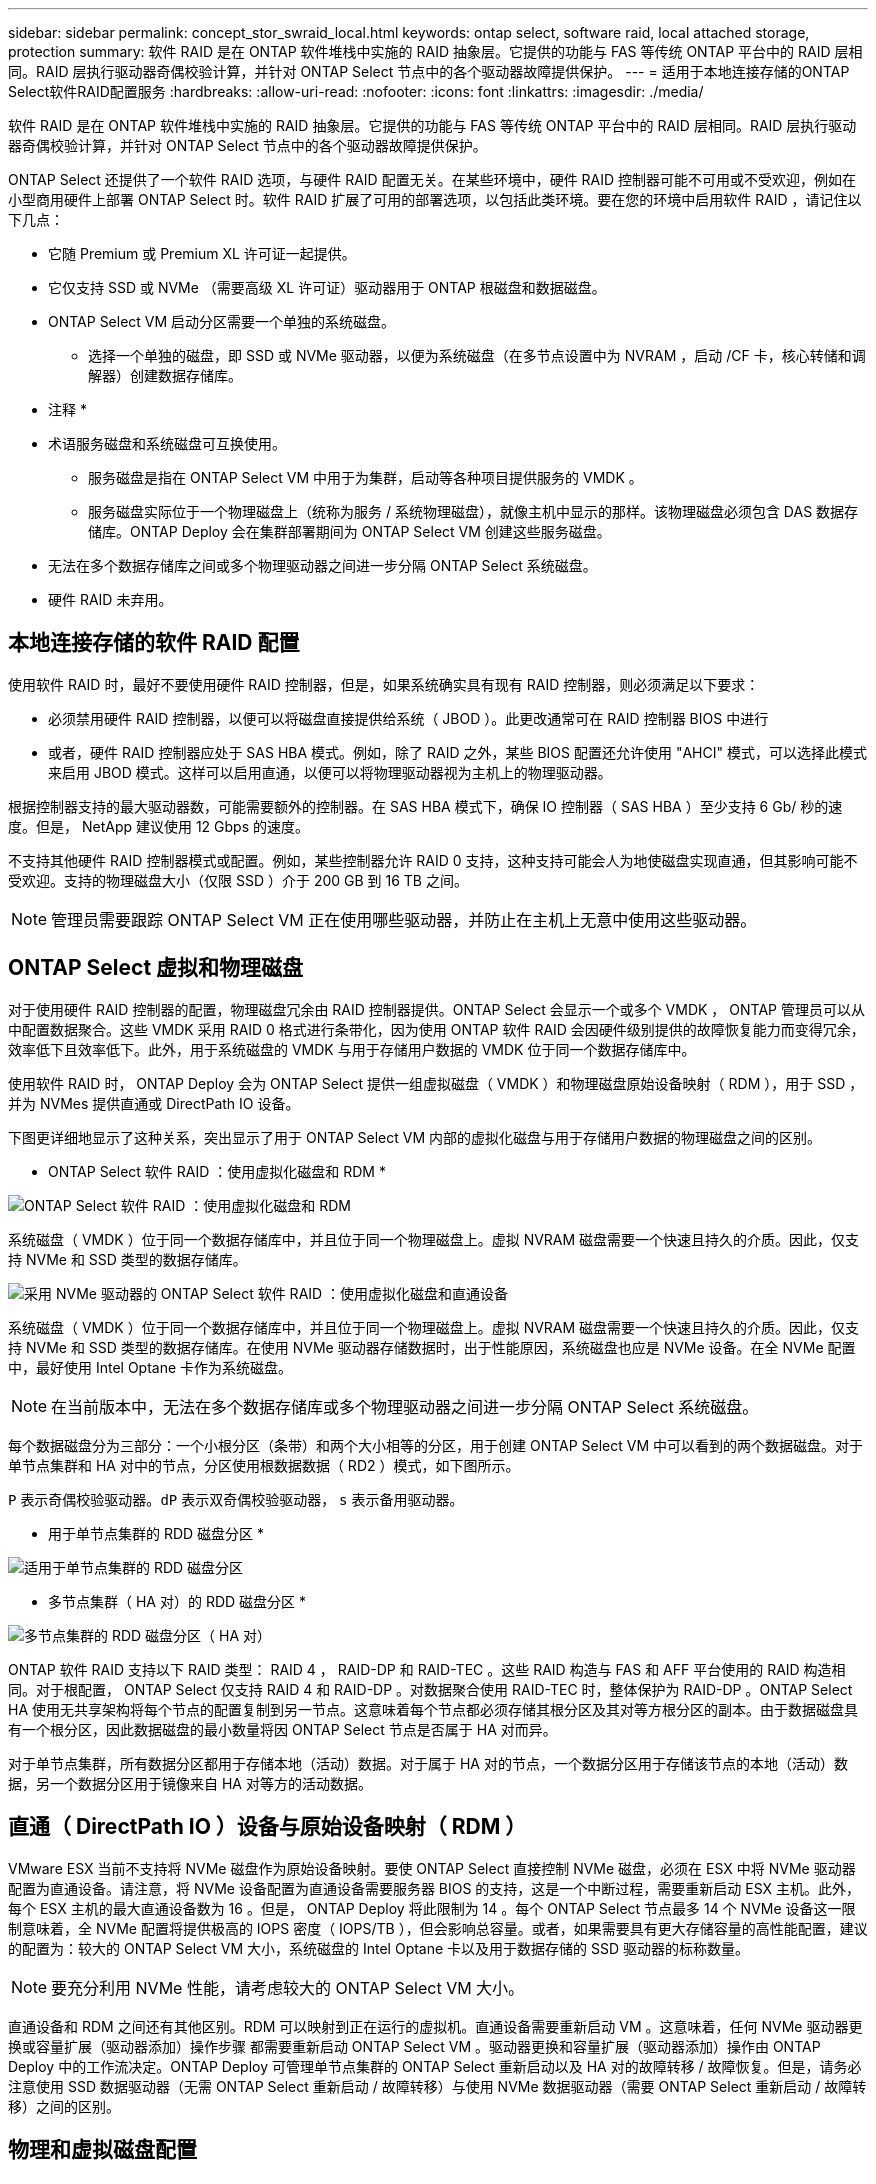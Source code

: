 ---
sidebar: sidebar 
permalink: concept_stor_swraid_local.html 
keywords: ontap select, software raid, local attached storage, protection 
summary: 软件 RAID 是在 ONTAP 软件堆栈中实施的 RAID 抽象层。它提供的功能与 FAS 等传统 ONTAP 平台中的 RAID 层相同。RAID 层执行驱动器奇偶校验计算，并针对 ONTAP Select 节点中的各个驱动器故障提供保护。 
---
= 适用于本地连接存储的ONTAP Select软件RAID配置服务
:hardbreaks:
:allow-uri-read: 
:nofooter: 
:icons: font
:linkattrs: 
:imagesdir: ./media/


[role="lead"]
软件 RAID 是在 ONTAP 软件堆栈中实施的 RAID 抽象层。它提供的功能与 FAS 等传统 ONTAP 平台中的 RAID 层相同。RAID 层执行驱动器奇偶校验计算，并针对 ONTAP Select 节点中的各个驱动器故障提供保护。

ONTAP Select 还提供了一个软件 RAID 选项，与硬件 RAID 配置无关。在某些环境中，硬件 RAID 控制器可能不可用或不受欢迎，例如在小型商用硬件上部署 ONTAP Select 时。软件 RAID 扩展了可用的部署选项，以包括此类环境。要在您的环境中启用软件 RAID ，请记住以下几点：

* 它随 Premium 或 Premium XL 许可证一起提供。
* 它仅支持 SSD 或 NVMe （需要高级 XL 许可证）驱动器用于 ONTAP 根磁盘和数据磁盘。
* ONTAP Select VM 启动分区需要一个单独的系统磁盘。
+
** 选择一个单独的磁盘，即 SSD 或 NVMe 驱动器，以便为系统磁盘（在多节点设置中为 NVRAM ，启动 /CF 卡，核心转储和调解器）创建数据存储库。




* 注释 *

* 术语服务磁盘和系统磁盘可互换使用。
+
** 服务磁盘是指在 ONTAP Select VM 中用于为集群，启动等各种项目提供服务的 VMDK 。
** 服务磁盘实际位于一个物理磁盘上（统称为服务 / 系统物理磁盘），就像主机中显示的那样。该物理磁盘必须包含 DAS 数据存储库。ONTAP Deploy 会在集群部署期间为 ONTAP Select VM 创建这些服务磁盘。


* 无法在多个数据存储库之间或多个物理驱动器之间进一步分隔 ONTAP Select 系统磁盘。
* 硬件 RAID 未弃用。




== 本地连接存储的软件 RAID 配置

使用软件 RAID 时，最好不要使用硬件 RAID 控制器，但是，如果系统确实具有现有 RAID 控制器，则必须满足以下要求：

* 必须禁用硬件 RAID 控制器，以便可以将磁盘直接提供给系统（ JBOD ）。此更改通常可在 RAID 控制器 BIOS 中进行
* 或者，硬件 RAID 控制器应处于 SAS HBA 模式。例如，除了 RAID 之外，某些 BIOS 配置还允许使用 "AHCI" 模式，可以选择此模式来启用 JBOD 模式。这样可以启用直通，以便可以将物理驱动器视为主机上的物理驱动器。


根据控制器支持的最大驱动器数，可能需要额外的控制器。在 SAS HBA 模式下，确保 IO 控制器（ SAS HBA ）至少支持 6 Gb/ 秒的速度。但是， NetApp 建议使用 12 Gbps 的速度。

不支持其他硬件 RAID 控制器模式或配置。例如，某些控制器允许 RAID 0 支持，这种支持可能会人为地使磁盘实现直通，但其影响可能不受欢迎。支持的物理磁盘大小（仅限 SSD ）介于 200 GB 到 16 TB 之间。


NOTE: 管理员需要跟踪 ONTAP Select VM 正在使用哪些驱动器，并防止在主机上无意中使用这些驱动器。



== ONTAP Select 虚拟和物理磁盘

对于使用硬件 RAID 控制器的配置，物理磁盘冗余由 RAID 控制器提供。ONTAP Select 会显示一个或多个 VMDK ， ONTAP 管理员可以从中配置数据聚合。这些 VMDK 采用 RAID 0 格式进行条带化，因为使用 ONTAP 软件 RAID 会因硬件级别提供的故障恢复能力而变得冗余，效率低下且效率低下。此外，用于系统磁盘的 VMDK 与用于存储用户数据的 VMDK 位于同一个数据存储库中。

使用软件 RAID 时， ONTAP Deploy 会为 ONTAP Select 提供一组虚拟磁盘（ VMDK ）和物理磁盘原始设备映射（ RDM ），用于 SSD ，并为 NVMes 提供直通或 DirectPath IO 设备。

下图更详细地显示了这种关系，突出显示了用于 ONTAP Select VM 内部的虚拟化磁盘与用于存储用户数据的物理磁盘之间的区别。

* ONTAP Select 软件 RAID ：使用虚拟化磁盘和 RDM *

image:ST_18.PNG["ONTAP Select 软件 RAID ：使用虚拟化磁盘和 RDM"]

系统磁盘（ VMDK ）位于同一个数据存储库中，并且位于同一个物理磁盘上。虚拟 NVRAM 磁盘需要一个快速且持久的介质。因此，仅支持 NVMe 和 SSD 类型的数据存储库。

image:ST_19.PNG["采用 NVMe 驱动器的 ONTAP Select 软件 RAID ：使用虚拟化磁盘和直通设备"]

系统磁盘（ VMDK ）位于同一个数据存储库中，并且位于同一个物理磁盘上。虚拟 NVRAM 磁盘需要一个快速且持久的介质。因此，仅支持 NVMe 和 SSD 类型的数据存储库。在使用 NVMe 驱动器存储数据时，出于性能原因，系统磁盘也应是 NVMe 设备。在全 NVMe 配置中，最好使用 Intel Optane 卡作为系统磁盘。


NOTE: 在当前版本中，无法在多个数据存储库或多个物理驱动器之间进一步分隔 ONTAP Select 系统磁盘。

每个数据磁盘分为三部分：一个小根分区（条带）和两个大小相等的分区，用于创建 ONTAP Select VM 中可以看到的两个数据磁盘。对于单节点集群和 HA 对中的节点，分区使用根数据数据（ RD2 ）模式，如下图所示。

`P` 表示奇偶校验驱动器。`dP` 表示双奇偶校验驱动器， `s` 表示备用驱动器。

* 用于单节点集群的 RDD 磁盘分区 *

image:ST_19.jpg["适用于单节点集群的 RDD 磁盘分区"]

* 多节点集群（ HA 对）的 RDD 磁盘分区 *

image:ST_20.jpg["多节点集群的 RDD 磁盘分区（ HA 对）"]

ONTAP 软件 RAID 支持以下 RAID 类型： RAID 4 ， RAID-DP 和 RAID-TEC 。这些 RAID 构造与 FAS 和 AFF 平台使用的 RAID 构造相同。对于根配置， ONTAP Select 仅支持 RAID 4 和 RAID-DP 。对数据聚合使用 RAID-TEC 时，整体保护为 RAID-DP 。ONTAP Select HA 使用无共享架构将每个节点的配置复制到另一节点。这意味着每个节点都必须存储其根分区及其对等方根分区的副本。由于数据磁盘具有一个根分区，因此数据磁盘的最小数量将因 ONTAP Select 节点是否属于 HA 对而异。

对于单节点集群，所有数据分区都用于存储本地（活动）数据。对于属于 HA 对的节点，一个数据分区用于存储该节点的本地（活动）数据，另一个数据分区用于镜像来自 HA 对等方的活动数据。



== 直通（ DirectPath IO ）设备与原始设备映射（ RDM ）

VMware ESX 当前不支持将 NVMe 磁盘作为原始设备映射。要使 ONTAP Select 直接控制 NVMe 磁盘，必须在 ESX 中将 NVMe 驱动器配置为直通设备。请注意，将 NVMe 设备配置为直通设备需要服务器 BIOS 的支持，这是一个中断过程，需要重新启动 ESX 主机。此外，每个 ESX 主机的最大直通设备数为 16 。但是， ONTAP Deploy 将此限制为 14 。每个 ONTAP Select 节点最多 14 个 NVMe 设备这一限制意味着，全 NVMe 配置将提供极高的 IOPS 密度（ IOPS/TB ），但会影响总容量。或者，如果需要具有更大存储容量的高性能配置，建议的配置为：较大的 ONTAP Select VM 大小，系统磁盘的 Intel Optane 卡以及用于数据存储的 SSD 驱动器的标称数量。


NOTE: 要充分利用 NVMe 性能，请考虑较大的 ONTAP Select VM 大小。

直通设备和 RDM 之间还有其他区别。RDM 可以映射到正在运行的虚拟机。直通设备需要重新启动 VM 。这意味着，任何 NVMe 驱动器更换或容量扩展（驱动器添加）操作步骤 都需要重新启动 ONTAP Select VM 。驱动器更换和容量扩展（驱动器添加）操作由 ONTAP Deploy 中的工作流决定。ONTAP Deploy 可管理单节点集群的 ONTAP Select 重新启动以及 HA 对的故障转移 / 故障恢复。但是，请务必注意使用 SSD 数据驱动器（无需 ONTAP Select 重新启动 / 故障转移）与使用 NVMe 数据驱动器（需要 ONTAP Select 重新启动 / 故障转移）之间的区别。



== 物理和虚拟磁盘配置

为了提供更加简化的用户体验， ONTAP Deploy 会自动从指定的数据存储库（物理系统磁盘）配置系统（虚拟）磁盘，并将其连接到 ONTAP Select VM 。此操作会在初始设置期间自动执行，以便 ONTAP Select VM 可以启动。RDM 将进行分区，并自动构建根聚合。如果 ONTAP Select 节点属于 HA 对，则数据分区会自动分配给本地存储池和镜像存储池。此分配会在集群创建操作和存储添加操作期间自动进行。

由于 ONTAP Select VM 上的数据磁盘与底层物理磁盘相关联，因此使用更多物理磁盘创建配置会对性能产生影响。


NOTE: 根聚合的 RAID 组类型取决于可用磁盘的数量。ONTAP Deploy 会选择适当的 RAID 组类型。如果为节点分配了足够的磁盘，则会使用 RAID-DP ，否则会创建 RAID-4 根聚合。

在使用软件 RAID 向 ONTAP Select VM 添加容量时，管理员必须考虑物理驱动器大小和所需的驱动器数量。有关详细信息，请参见一节 link:concept_stor_capacity_inc.html["增加存储容量"]。

与 FAS 和 AFF 系统类似，只能向现有 RAID 组添加容量相等或更大的驱动器。容量较大的驱动器的大小合适。如果要创建新的 RAID 组，则新的 RAID 组大小应与现有 RAID 组大小匹配，以确保整体聚合性能不会下降。



== 将ONTAP Select磁盘与对应的ESX磁盘进行匹配

ONTAP Select 磁盘通常标记为 NET x.y 。您可以使用以下 ONTAP 命令获取磁盘 UUID ：

[listing]
----
<system name>::> disk show NET-1.1
Disk: NET-1.1
Model: Micron_5100_MTFD
Serial Number: 1723175C0B5E
UID: *500A0751:175C0B5E*:00000000:00000000:00000000:00000000:00000000:00000000:00000000:00000000
BPS: 512
Physical Size: 894.3GB
Position: shared
Checksum Compatibility: advanced_zoned
Aggregate: -
Plex: -This UID can be matched with the device UID displayed in the ‘storage devices’ tab for the ESX host
----
image:ST_21.jpg["将 ONTAP Select 磁盘与相应的 ESX 磁盘匹配"]

在 ESXi Shell 中，您可以输入以下命令，使给定物理磁盘（通过 na.unique-id 标识）的 LED 闪烁。

[listing]
----
esxcli storage core device set -d <naa_id> -l=locator -L=<seconds>
----


== 使用软件 RAID 时出现多个驱动器故障

系统可能会遇到多个驱动器同时处于故障状态的情况。系统的行为取决于聚合 RAID 保护和故障驱动器的数量。

RAID4 聚合可以承受一个磁盘故障， RAID-DP 聚合可以承受两个磁盘故障，而 RAID-TEC 聚合可以承受三个磁盘故障。

如果故障磁盘数小于 RAID 类型支持的最大故障数，并且备用磁盘可用，则重建过程将自动开始。如果备用磁盘不可用，则聚合将在降级状态下提供数据，直到添加备用磁盘为止。

如果故障磁盘数超过 RAID 类型支持的最大故障数，则本地丛将标记为故障，并且聚合状态为降级。数据由 HA 配对节点上的第二个丛提供。这意味着，节点 1 的任何 I/O 请求都会通过集群互连端口 e0e （ iSCSI ）发送到物理上位于节点 2 上的磁盘。如果第二个丛也发生故障，则聚合将标记为发生故障，并且数据不可用。

必须删除并重新创建故障丛，才能恢复正确的数据镜像。请注意，如果多磁盘故障导致数据聚合降级，则根聚合也会降级。ONTAP Select 使用根 - 数据 - 数据（ RDD ）分区方案将每个物理驱动器拆分为一个根分区和两个数据分区。因此，丢失一个或多个磁盘可能会影响多个聚合，包括本地根聚合或远程根聚合的副本，以及本地数据聚合和远程数据聚合的副本。

[listing]
----
C3111E67::> storage aggregate plex delete -aggregate aggr1 -plex plex1
Warning: Deleting plex "plex1" of mirrored aggregate "aggr1" in a non-shared HA configuration will disable its synchronous mirror protection and disable
         negotiated takeover of node "sti-rx2540-335a" when aggregate "aggr1" is online.
Do you want to continue? {y|n}: y
[Job 78] Job succeeded: DONE

C3111E67::> storage aggregate mirror -aggregate aggr1
Info: Disks would be added to aggregate "aggr1" on node "sti-rx2540-335a" in the following manner:
      Second Plex
        RAID Group rg0, 5 disks (advanced_zoned checksum, raid_dp)
                                                            Usable Physical
          Position   Disk                      Type           Size     Size
          ---------- ------------------------- ---------- -------- --------
          shared     NET-3.2                   SSD               -        -
          shared     NET-3.3                   SSD               -        -
          shared     NET-3.4                   SSD         208.4GB  208.4GB
          shared     NET-3.5                   SSD         208.4GB  208.4GB
          shared     NET-3.12                  SSD         208.4GB  208.4GB

      Aggregate capacity available for volume use would be 526.1GB.
      625.2GB would be used from capacity license.
Do you want to continue? {y|n}: y

C3111E67::> storage aggregate show-status -aggregate aggr1
Owner Node: sti-rx2540-335a
 Aggregate: aggr1 (online, raid_dp, mirrored) (advanced_zoned checksums)
  Plex: /aggr1/plex0 (online, normal, active, pool0)
   RAID Group /aggr1/plex0/rg0 (normal, advanced_zoned checksums)
                                                              Usable Physical
     Position Disk                        Pool Type     RPM     Size     Size Status
     -------- --------------------------- ---- ----- ------ -------- -------- ----------
     shared   NET-1.1                      0   SSD        -  205.1GB  447.1GB (normal)
     shared   NET-1.2                      0   SSD        -  205.1GB  447.1GB (normal)
     shared   NET-1.3                      0   SSD        -  205.1GB  447.1GB (normal)
     shared   NET-1.10                     0   SSD        -  205.1GB  447.1GB (normal)
     shared   NET-1.11                     0   SSD        -  205.1GB  447.1GB (normal)
  Plex: /aggr1/plex3 (online, normal, active, pool1)
   RAID Group /aggr1/plex3/rg0 (normal, advanced_zoned checksums)
                                                              Usable Physical
     Position Disk                        Pool Type     RPM     Size     Size Status
     -------- --------------------------- ---- ----- ------ -------- -------- ----------
     shared   NET-3.2                      1   SSD        -  205.1GB  447.1GB (normal)
     shared   NET-3.3                      1   SSD        -  205.1GB  447.1GB (normal)
     shared   NET-3.4                      1   SSD        -  205.1GB  447.1GB (normal)
     shared   NET-3.5                      1   SSD        -  205.1GB  447.1GB (normal)
     shared   NET-3.12                     1   SSD        -  205.1GB  447.1GB (normal)
10 entries were displayed..
----

NOTE: 要测试或模拟一个或多个驱动器故障，请使用 `storage disk fail -disk NET-x.y -immediate` 命令。如果系统中有备用磁盘，聚合将开始重建。您可以使用命令 `storage aggregate show` 检查重建的状态。您可以使用 ONTAP Deploy 删除模拟故障驱动器。请注意， ONTAP 已将此驱动器标记为 `Broken` 。驱动器实际上未损坏，可以使用 ONTAP Deploy 重新添加。要擦除损坏的标签，请在 ONTAP Select 命令行界面中输入以下命令：

[listing]
----
set advanced
disk unfail -disk NET-x.y -spare true
disk show -broken
----
最后一个命令的输出应为空。



== 虚拟化 NVRAM

NetApp FAS 系统通常配备物理 NVRAM PCI 卡。此卡是一种高性能卡，包含非易失性闪存，可显著提升写入性能。为此，它授予 ONTAP 立即确认传入的写入客户端的能力。此外，它还可以计划在一个称为转存的过程中将修改后的数据块移回速度较慢的存储介质。

商用系统通常不安装此类设备。因此， NVRAM 卡的功能已虚拟化并置于 ONTAP Select 系统启动磁盘上的分区中。因此，放置实例的系统虚拟磁盘极为重要。
